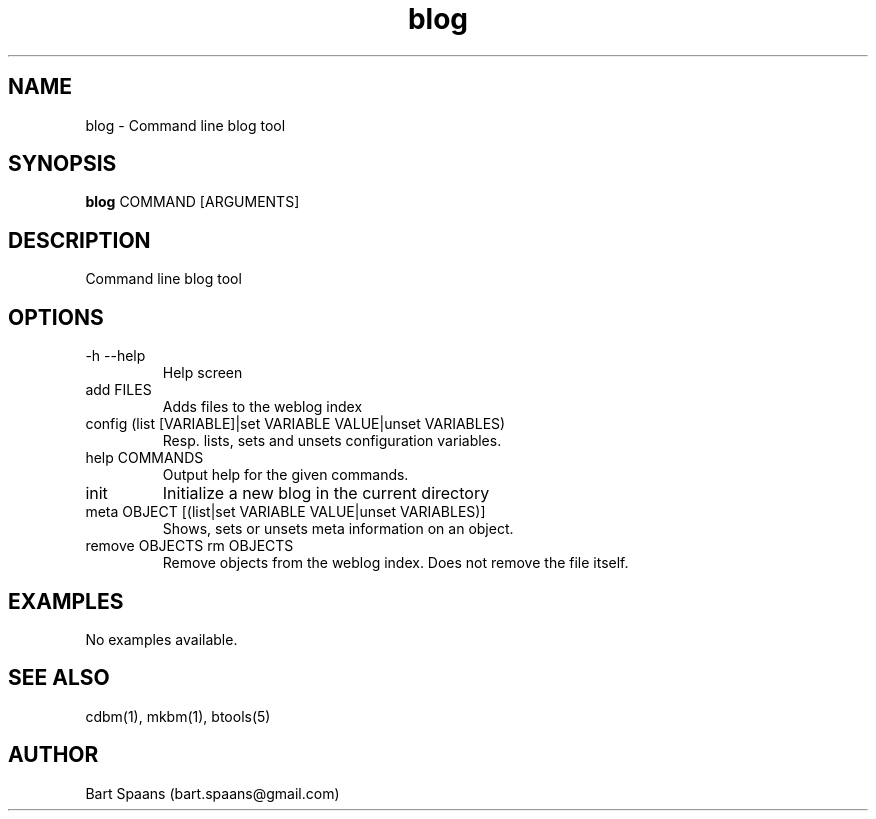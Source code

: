 .TH blog 1 "Aug 2009" "btools collection" "User Commands"
.SH NAME
blog \- Command line blog tool
.SH SYNOPSIS
.B blog
COMMAND [ARGUMENTS]
.br

.SH DESCRIPTION
Command line blog tool
.SH OPTIONS
.TP
-h   --help   
Help screen
.TP
add FILES  
Adds files to the weblog index
.TP
config (list [VARIABLE]|set VARIABLE VALUE|unset VARIABLES)  
Resp. lists, sets and unsets configuration variables.
.TP
help COMMANDS  
Output help for the given commands.
.TP
init   
Initialize a new blog in the current directory
.TP
meta OBJECT [(list|set VARIABLE VALUE|unset VARIABLES)]  
Shows, sets or unsets meta information on an object.
.TP
remove OBJECTS  rm OBJECTS  
Remove objects from the weblog index. Does not remove the file itself.

." Use .TP to indent.
.SH EXAMPLES
No examples available.

.SH SEE ALSO
cdbm(1), mkbm(1), btools(5)
.SH AUTHOR
Bart Spaans (bart.spaans@gmail.com)
